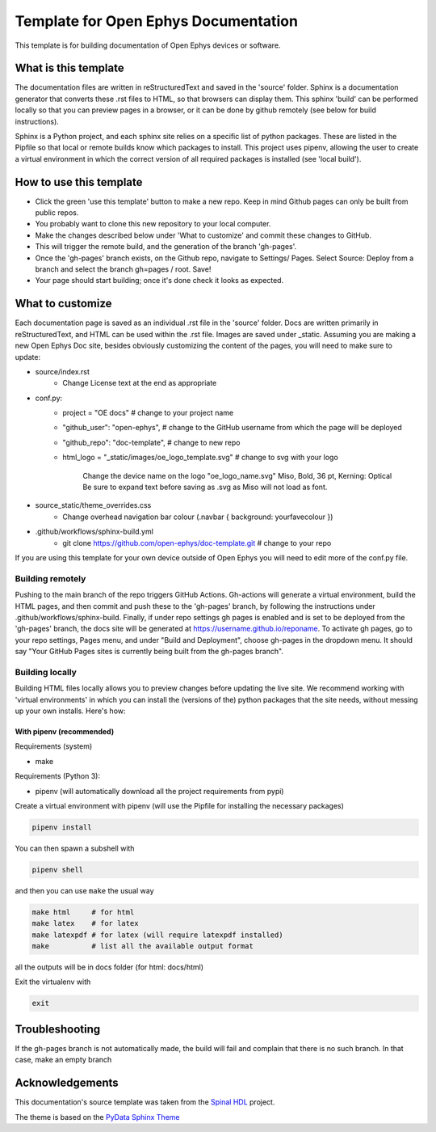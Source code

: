 *************************************************
Template for Open Ephys Documentation
*************************************************
This template is for building documentation of Open Ephys devices or software.

What is this template
####################################
The documentation files are written in reStructuredText and saved in the 'source' folder. Sphinx is a documentation generator that converts these .rst files to HTML, so that browsers can display them. This sphinx 'build' can be performed locally so that you can preview pages in a browser, or it can be done by github remotely (see below for build instructions).

Sphinx is a Python project, and each sphinx site relies on a specific list of python packages. These are listed in the Pipfile so that local or remote builds know which packages to install. This project uses pipenv, allowing the user to create a virtual environment in which the correct version of all required packages is installed (see 'local build').

How to use this template
####################################

- Click the green 'use this template' button to make a new repo. Keep in mind Github pages can only be built from public repos.

- You probably want to clone this new repository to your local computer.

- Make the changes described below under 'What to customize' and commit these changes to GitHub.

- This will trigger the remote build, and the generation of the branch 'gh-pages'.

- Once the 'gh-pages' branch exists, on the Github repo, navigate to Settings/ Pages. Select Source: Deploy from a branch and select the branch gh=pages / root. Save!

- Your page should start building; once it's done check it looks as expected.

What to customize
####################################
Each documentation page is saved as an individual .rst file in the 'source' folder. Docs are written primarily in reStructuredText, and HTML can be used within the .rst file. Images are saved under _static. Assuming you are making a new Open Ephys Doc site, besides obviously customizing the content of the pages, you will need to make sure to update:

* source/index.rst
   * Change License text at the end as appropriate
* conf.py:
   * project = "OE docs"  # change to your project name
   * "github_user": "open-ephys",  # change to the GitHub username from which the page will be deployed
   * "github_repo": "doc-template",  # change to new repo
   * html_logo = "_static/images/oe_logo_template.svg" # change to svg with your logo

      Change the device name on the logo "oe_logo_name.svg"
      Miso, Bold, 36 pt, Kerning: Optical
      Be sure to expand text before saving as .svg as Miso will not load as font.
* source_static/theme_overrides.css
   * Change overhead navigation bar colour (.navbar { background: yourfavecolour })
* .github/workflows/sphinx-build.yml
   * git clone https://github.com/open-ephys/doc-template.git # change to your repo

If you are using this template for your own device outside of Open Ephys you will need to edit more of the conf.py file.

Building remotely
*************************************************
Pushing to the main branch of the repo triggers GitHub Actions. Gh-actions will generate a virtual environment, build the HTML pages, and then commit and push these to the 'gh-pages' branch, by following the instructions under .github/workflows/sphinx-build. Finally, if under repo settings gh pages is enabled and is set to be deployed from the 'gh-pages' branch, the docs site will be generated at https://username.github.io/reponame. To activate gh pages, go to your repo settings, Pages menu, and under "Build and Deployment", choose gh-pages in the dropdown menu. It should say "Your GitHub Pages sites is currently being built from the gh-pages branch".

Building locally
*************************************************
Building HTML files locally allows you to preview changes before updating the live site. We recommend working with 'virtual environments' in which you can install the (versions of the) python packages that the site needs, without messing up your own installs. Here's how:

With pipenv (recommended)
-------------------------------------------------

Requirements (system)

* make

Requirements (Python 3):

* pipenv (will automatically download all the project requirements from pypi)

Create a virtual environment with pipenv (will use the Pipfile for installing the necessary packages)

.. code:: shell

   pipenv install

You can then spawn a subshell with

.. code:: shell

   pipenv shell

and then you can use ``make`` the usual way

.. code:: shell

   make html     # for html
   make latex    # for latex
   make latexpdf # for latex (will require latexpdf installed)
   make          # list all the available output format

all the outputs will be in docs folder (for html: docs/html)

Exit the virtualenv with

.. code:: exit

   exit


Troubleshooting 
######################################

If the gh-pages branch is not automatically made, the build will fail and complain that there is no such branch. In that case, make an empty branch 

.. code:: make empty branch

  git checkout --orphan gh-pages
  git reset --hard
  git commit --allow-empty -m "Initialising gh-pages branch"
  git push origin gh-pages
  git checkout main


Acknowledgements
####################################

This documentation's source template was taken from the `Spinal HDL <https://github.com/SpinalHDL/SpinalDoc-RTD>`_ project.

The theme is based on the `PyData Sphinx Theme <https://pydata-sphinx-theme.readthedocs.io/en/latest/>`_
